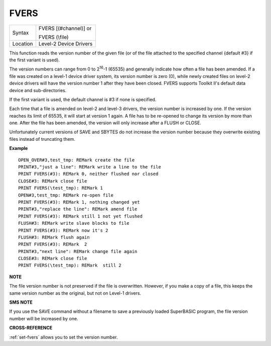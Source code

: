 ..  _fvers:

FVERS
=====

+----------+------------------------------------------------------------------+
| Syntax   | FVERS [(#channel)] or                                            |
|          |                                                                  |
|          | FVERS (\\file)                                                   |
+----------+------------------------------------------------------------------+
| Location | Level-2 Device Drivers                                           |
+----------+------------------------------------------------------------------+

This function reads the version number of the given file (or of the
file attached to the specified channel {default #3} if the first variant
is used).

The version numbers can range from 0 to 2\ :sup:`16`-1 (65535)
and generally indicate how often a file has been amended. If a file was
created on a level-1 device driver system, its version number is zero
(0), while newly created files on level-2 device drivers will have the
version number 1 after they have been closed. FVERS supports Toolkit
II's default data device and sub-directories.

If the first variant is
used, the default channel is #3 if none is specified.

Each time that a
file is amended on level-2 and level-3 drivers, the version number is
increased by one. If the version reaches its limit of 65535, it will
start at version 1 again. A file has to be re-opened to change its
version by more than one. After the file has been amended, the version
will only increase after a FLUSH or CLOSE.

Unfortunately current
versions of SAVE and SBYTES do not increase the version number because
they overwrite existing files instead of truncating them.

**Example**

::

    OPEN_OVER#3,test_tmp: REMark create the file
    PRINT#3,"just a line": REMark write a line to the file
    PRINT FVERS(#3): REMark 0, neither flushed nor closed
    CLOSE#3: REMark close file
    PRINT FVERS(\test_tmp): REMark 1
    OPEN#3,test_tmp: REMark re-open file
    PRINT FVERS(#3): REMark 1, nothing changed yet
    PRINT#3,"replace the line": REMark amend file
    PRINT FVERS(#3): REMark still 1 not yet flushed
    FLUSH#3: REMark write slave blocks to file
    PRINT FVERS(#3): REMark now it's 2
    FLUSH#3: REMark flush again
    PRINT FVERS(#3): REMark  2
    PRINT#3,"next line": REMark change file again
    CLOSE#3: REMark close file
    PRINT FVERS(\test_tmp): REMark  still 2

**NOTE**

The file version number is not preserved if the file is overwritten.
However, if you make a copy of a file, this keeps the same version
number as the original, but not on Level-1 drivers.

**SMS NOTE**

If you use the SAVE command without a filename to save a previously
loaded SuperBASIC program, the file version number will be increased by
one.

**CROSS-REFERENCE**

:ref:`set-fvers` allows you to set the version
number.

